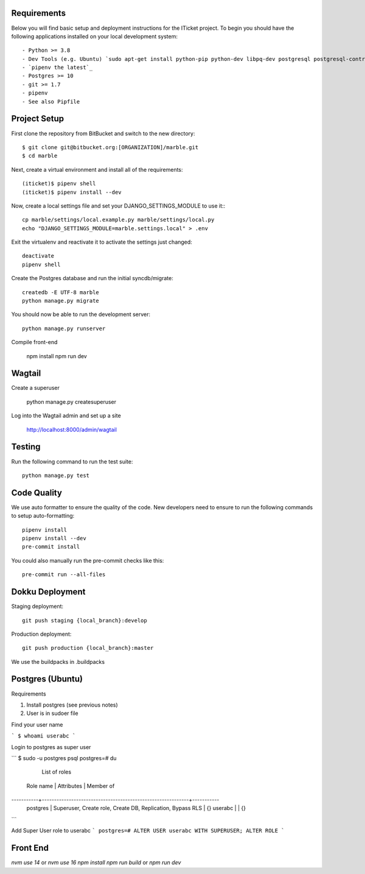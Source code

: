 

Requirements
------------

Below you will find basic setup and deployment instructions for the ITicket
project. To begin you should have the following applications installed on your
local development system::

- Python >= 3.8
- Dev Tools (e.g. Ubuntu) `sudo apt-get install python-pip python-dev libpq-dev postgresql postgresql-contrib` _
- `pipenv the latest`_
- Postgres >= 10
- git >= 1.7
- pipenv
- See also Pipfile

Project Setup
-------------

First clone the repository from BitBucket and switch to the new directory::

  $ git clone git@bitbucket.org:[ORGANIZATION]/marble.git
  $ cd marble

Next, create a virtual environment and install all of the requirements::

  (iticket)$ pipenv shell
  (iticket)$ pipenv install --dev

Now, create a local settings file and set your DJANGO_SETTINGS_MODULE to use it:::

  cp marble/settings/local.example.py marble/settings/local.py
  echo "DJANGO_SETTINGS_MODULE=marble.settings.local" > .env

Exit the virtualenv and reactivate it to activate the settings just changed::

  deactivate
  pipenv shell

Create the Postgres database and run the initial syncdb/migrate::

  createdb -E UTF-8 marble
  python manage.py migrate

You should now be able to run the development server::

  python manage.py runserver

Compile front-end 

  npm install 
  npm run dev 

  
Wagtail
-------

Create a superuser 

  python manage.py createsuperuser 

Log into the Wagtail admin and set up a site 

  http://localhost:8000/admin/wagtail 


Testing
--------

Run the following command to run the test suite::

    python manage.py test


Code Quality
--------------
We use auto formatter to ensure the quality of the code. New developers need to ensure to run the following commands
to setup auto-formatting::

    pipenv install
    pipenv install --dev
    pre-commit install

You could also manually run the pre-commit checks like this::

    pre-commit run --all-files

Dokku Deployment
----------------

Staging deployment::

    git push staging {local_branch}:develop

Production deployment::

    git push production {local_branch}:master

We use the buildpacks in .buildpacks

Postgres (Ubuntu)
--------

Requirements

1.  Install postgres (see previous notes)
2.  User is in sudoer file


Find your user name

```
$ whoami
userabc
```

Login to postgres as super user

```
$ sudo -u postgres psql
postgres=# \du
                                  List of roles
 Role name |                         Attributes                         | Member of
-----------+------------------------------------------------------------+-----------
 postgres  | Superuser, Create role, Create DB, Replication, Bypass RLS | {}
 userabc   |                                                            | {}

```

Add Super User role to userabc
```
postgres=# ALTER USER userabc WITH SUPERUSER;
ALTER ROLE
```



Front End
--------

`nvm use 14` or `nvm use 16`
`npm install`
`npm run build` or `npm run dev`

